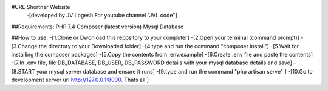 #URL Shortner Website
 -[developed by JV Logesh For youtube channel "JVL code"]

##Requirements:
PHP 7.4
Composer (latest version)
Mysql Database


##How to use:
-[1.Clone or Dwonload this repository to your computer]
-[2.Open your terminal (command prompt)]
-[3.Change the directory to your Downloaded folder]
-[4.type and run the command "composer install"] 
-[5.Wait for installing the composer packages]
-[5.Copy the contents from .env.example]
-[6.Create .env file and paste the contents]
-[7.In .env file, file DB_DATABASE, DB_USER, DB_PASSWORD details with your mysql database details and save]
-[8.START your mysql server database  and ensure it runs]
-[9.type and run the command "php artisan serve" ]
-[10.Go to development server url http://127.0.0.1:8000. Thats all.]

